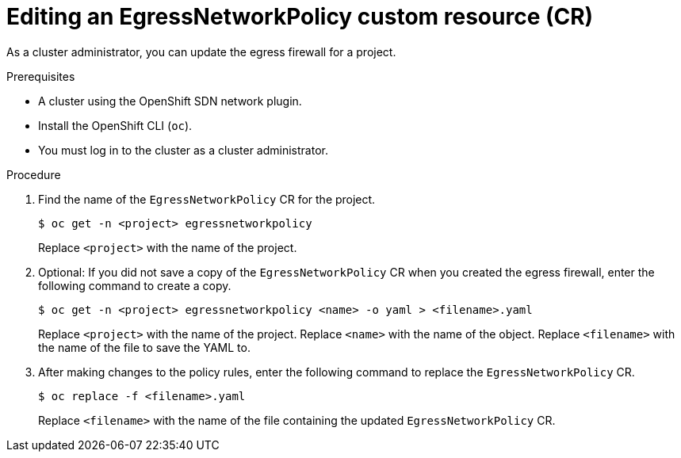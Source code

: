 // Module included in the following assemblies:
//
// * networking/ovn_kubernetes_network_provider/editing-egress-firewall-ovn.adoc

:_mod-docs-content-type: PROCEDURE
[id="nw-egressnetworkpolicy-edit_{context}"]
= Editing an EgressNetworkPolicy custom resource (CR)

As a cluster administrator, you can update the egress firewall for a project.

.Prerequisites

* A cluster using the OpenShift SDN network plugin.
* Install the OpenShift CLI (`oc`).
* You must log in to the cluster as a cluster administrator.

.Procedure

. Find the name of the `EgressNetworkPolicy` CR for the project.
+
[source,terminal,subs="attributes+"]
----
$ oc get -n <project> egressnetworkpolicy
----
+
Replace `<project>` with the name of the project.

. Optional: If you did not save a copy of the `EgressNetworkPolicy` CR when you created the egress firewall, enter the following command to create a copy.
+
[source,terminal,subs="attributes+"]
----
$ oc get -n <project> egressnetworkpolicy <name> -o yaml > <filename>.yaml
----
+
Replace `<project>` with the name of the project. Replace `<name>` with the name of the object. Replace `<filename>` with the name of the file to save the YAML to.

. After making changes to the policy rules, enter the following command to replace the `EgressNetworkPolicy` CR.
+
[source,terminal]
----
$ oc replace -f <filename>.yaml
----
+
Replace `<filename>` with the name of the file containing the updated `EgressNetworkPolicy` CR.
